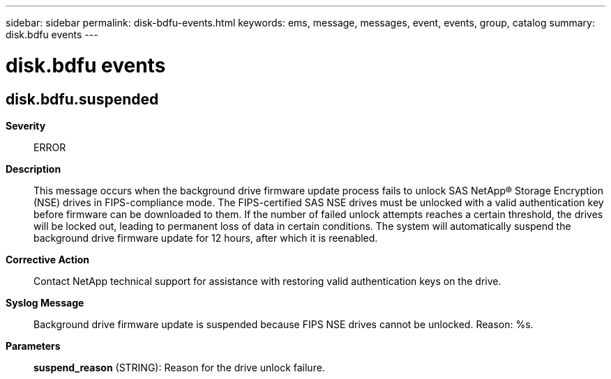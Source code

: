 ---
sidebar: sidebar
permalink: disk-bdfu-events.html
keywords: ems, message, messages, event, events, group, catalog
summary: disk.bdfu events
---

= disk.bdfu events
:toclevels: 1
:hardbreaks:
:nofooter:
:icons: font
:linkattrs:
:imagesdir: ./media/

== disk.bdfu.suspended
*Severity*::
ERROR
*Description*::
This message occurs when the background drive firmware update process fails to unlock SAS NetApp(R) Storage Encryption (NSE) drives in FIPS-compliance mode. The FIPS-certified SAS NSE drives must be unlocked with a valid authentication key before firmware can be downloaded to them. If the number of failed unlock attempts reaches a certain threshold, the drives will be locked out, leading to permanent loss of data in certain conditions. The system will automatically suspend the background drive firmware update for 12 hours, after which it is reenabled.
*Corrective Action*::
Contact NetApp technical support for assistance with restoring valid authentication keys on the drive.
*Syslog Message*::
Background drive firmware update is suspended because FIPS NSE drives cannot be unlocked. Reason: %s.
*Parameters*::
*suspend_reason* (STRING): Reason for the drive unlock failure.

